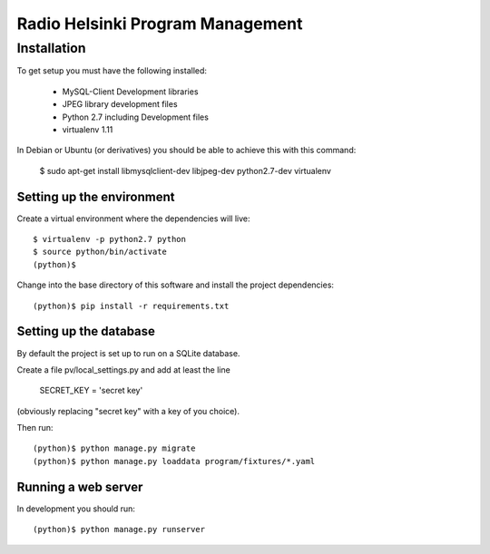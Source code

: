 =================================
Radio Helsinki Program Management
=================================

Installation
============

To get setup you must have the following installed:

 * MySQL-Client Development libraries 
 * JPEG library development files
 * Python 2.7 including Development files
 * virtualenv 1.11

In Debian or Ubuntu (or derivatives) you should be able to achieve this with this command:

    $ sudo apt-get install libmysqlclient-dev libjpeg-dev python2.7-dev virtualenv


Setting up the environment
--------------------------

Create a virtual environment where the dependencies will live::

    $ virtualenv -p python2.7 python
    $ source python/bin/activate
    (python)$

Change into the base directory of this software and install the project dependencies::

    (python)$ pip install -r requirements.txt


Setting up the database
-----------------------

By default the project is set up to run on a SQLite database.  

Create a file pv/local_settings.py and add at least the line 

    SECRET_KEY = 'secret key'

(obviously replacing "secret key" with a key of you choice).

Then run::

    (python)$ python manage.py migrate
    (python)$ python manage.py loaddata program/fixtures/*.yaml


Running a web server
--------------------

In development you should run::

    (python)$ python manage.py runserver
